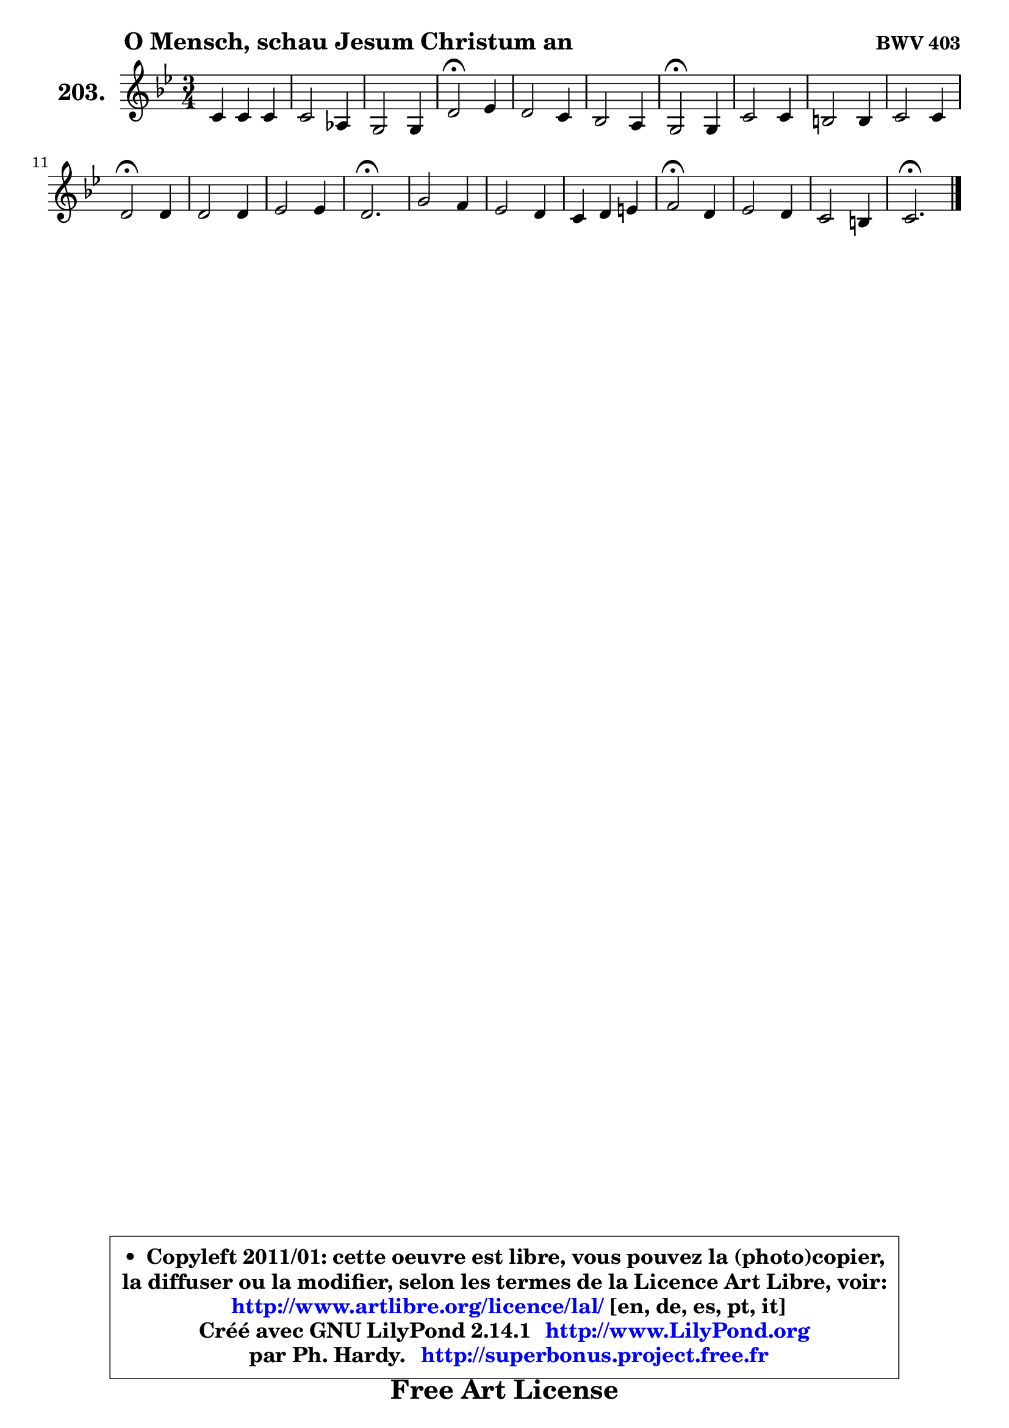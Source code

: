 
\version "2.14.1"

    \paper {
%	system-system-spacing #'padding = #0.1
%	score-system-spacing #'padding = #0.1
%	ragged-bottom = ##f
%	ragged-last-bottom = ##f
	}

    \header {
      opus = \markup { \bold "BWV 403" }
      piece = \markup { \hspace #9 \fontsize #2 \bold "O Mensch, schau Jesum Christum an" }
      maintainer = "Ph. Hardy"
      maintainerEmail = "superbonus.project@free.fr"
      lastupdated = "2011/Jul/20"
      tagline = \markup { \fontsize #3 \bold "Free Art License" }
      copyright = \markup { \fontsize #3  \bold   \override #'(box-padding .  1.0) \override #'(baseline-skip . 2.9) \box \column { \center-align { \fontsize #-2 \line { • \hspace #0.5 Copyleft 2011/01: cette oeuvre est libre, vous pouvez la (photo)copier, } \line { \fontsize #-2 \line {la diffuser ou la modifier, selon les termes de la Licence Art Libre, voir: } } \line { \fontsize #-2 \with-url #"http://www.artlibre.org/licence/lal/" \line { \fontsize #1 \hspace #1.0 \with-color #blue http://www.artlibre.org/licence/lal/ [en, de, es, pt, it] } } \line { \fontsize #-2 \line { Créé avec GNU LilyPond 2.14.1 \with-url #"http://www.LilyPond.org" \line { \with-color #blue \fontsize #1 \hspace #1.0 \with-color #blue http://www.LilyPond.org } } } \line { \hspace #1.0 \fontsize #-2 \line {par Ph. Hardy. } \line { \fontsize #-2 \with-url #"http://superbonus.project.free.fr" \line { \fontsize #1 \hspace #1.0 \with-color #blue http://superbonus.project.free.fr } } } } } }

	  }

  guidemidi = {
        R2. |
        R2. |
        R2. |
        \tempo 4 = 34 r2 \tempo 4 = 78 r4 |
        R2. |
        R2. |
        \tempo 4 = 34 r2 \tempo 4 = 78 r4 |
        R2. |
        R2. |
        R2. |
        \tempo 4 = 34 r2 \tempo 4 = 78 r4 |
        R2. |
        R2. |
        \tempo 4 = 40 r2. \tempo 4 = 78 |
        R2. |
        R2. |
        R2. |
        \tempo 4 = 34 r2 \tempo 4 = 78 r4 |
        R2. |
        R2. |
        \tempo 4 = 40 r2. |
	}

  upper = {
\displayLilyMusic \transpose g c {
	\time 3/4
	\key g \dorian % f \major
	\clef treble
	\voiceOne
	<< { 
	% SOPRANO
	\set Voice.midiInstrument = "acoustic grand"
	\relative c'' {
        g4 g g |
        g2 es4 |
        d2 d4 |
        a'2\fermata bes4 |
        a2 g4 |
        f2 e4 |
        d2\fermata d4 |
        g2 g4 |
        fis2 fis4 |
        g2 g4 |
        a2\fermata a4 |
        a2 a4 |
        bes2 bes4 |
        a2.\fermata |
        d2 c4 |
        bes2 a4 |
        g4 a b |
        c2\fermata a4 |
        bes2 a4 |
        g2 fis4 |
        g2.\fermata |
        \bar "|."
	} % fin de relative
	}

%	\context Voice="1" { \voiceTwo 
%	% ALTO
%	\set Voice.midiInstrument = "acoustic grand"
%	\relative c' {
%        d8 c d4 b |
%        c4 b c8 a |
%        d8 c d4 d |
%        d2 d4 |
%        cis4 d e |
%	e8 cis8 d4. cis8 |
%        a2 a4 |
%        d2 d4 |
%        d4 es d |
%        d4 c8 bes c4 |
%        fis,2 fis'4 |
%        fis2 fis4 |
%        g2 g4 |
%        g4 fis8 e fis4\fermata |
%        fis8 g a2 ~ |
%	a4 g4 d |
%        g4 f2 |
%        g2 fis4 |
%        g4 f! es |
%        es4. es8 d4 |
%        d2. |
%        \bar "|."
%	} % fin de relative
%	\oneVoice
%	} >>
 >>
}
	}

    lower = {
\transpose g c {
	\time 3/4
	\key g \dorian % f \major
	\clef bass
	\voiceOne
	<< { 
	% TENOR
	\set Voice.midiInstrument = "acoustic grand"
	\relative c' {
        bes8 a g4. f8 |
        es8 f g4 fis |
        g8 a bes4 bes |
        a2 g4 |
        a2 a4 |
        a4 bes8 a g a |
        fis2 fis4 |
        g8 a bes2 |
        a8 bes c4 a |
        g4. bes8 a g |
        d'2 d4 |
        d2 d4 |
        d2 d4 |
        d2. |
        a4 d2 |
        d2 d4 ~ |
	d4 c4 d |
        es2 d4 |
        d2 c4 |
        c8 bes a4. c8 |
        b2. |
        \bar "|."
	} % fin de relative
	}
	\context Voice="1" { \voiceTwo 
	% BASS
	\set Voice.midiInstrument = "acoustic grand"
	\relative c {
        g8 a bes4 g |
        c8 d es!4 c |
        bes8 a g4 g' |
        fis2\fermata g4 ~ |
	g4 f!8 e d cis |
        d4 g, a |
        d,2\fermata d'8 c! |
        bes4 g8 a bes c |
        d4 a8 bes c a |
        bes4 es8 d es!4 |
        d2\fermata d,4 |
        d'8 es d c bes a |
        g8 fis g a bes c |
        d2.\fermata |
        d8 e fis e fis d |
        g8 fis g a g f |
        es8 d es f es d |
        c2\fermata d4 |
        g8 g, a bes c d |
        es8 d c4 d |
        g,2.\fermata |
        \bar "|."
	} % fin de relative
	\oneVoice
	} >>
}
	}


    \score { 

	\new PianoStaff <<
	\set PianoStaff.instrumentName = \markup { \bold \huge "203." }
	\new Staff = "upper" \upper
%	\new Staff = "lower" \lower
	>>

    \layout {
%	ragged-last = ##f
	   }

         } % fin de score

  \score {
\unfoldRepeats { << \guidemidi \upper >> }
    \midi {
    \context {
     \Staff
      \remove "Staff_performer"
               }

     \context {
      \Voice
       \consists "Staff_performer"
                }

     \context { 
      \Score
      tempoWholesPerMinute = #(ly:make-moment 78 4)
		}
	    }
	}



